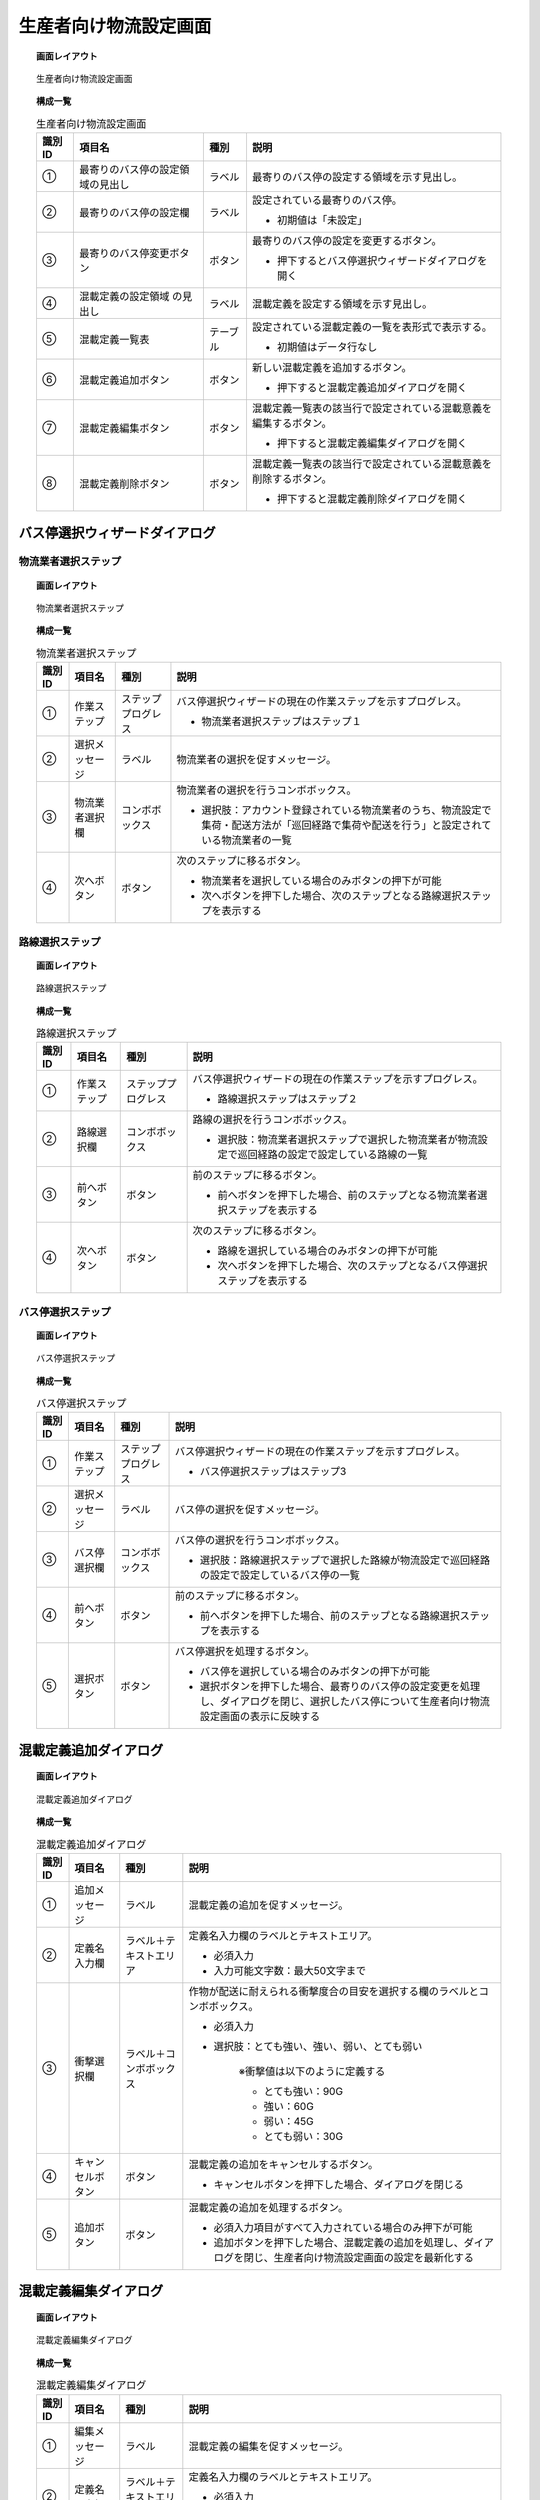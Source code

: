 ===============================================================
生産者向け物流設定画面
===============================================================

.. topic:: 画面レイアウト

    .. figure:: ../../img/物流設定_生産者.png
        :align: center

        生産者向け物流設定画面

.. topic:: 構成一覧

    .. list-table:: 生産者向け物流設定画面
        :header-rows: 1
        :align: center

        * - 識別ID
          - 項目名
          - 種別
          - 説明
        * - ①
          - 最寄りのバス停の設定領域の見出し
          - ラベル
          - 最寄りのバス停の設定する領域を示す見出し。
        * - ②
          - 最寄りのバス停の設定欄
          - ラベル
          - 設定されている最寄りのバス停。

            * 初期値は「未設定」

        * - ③
          - 最寄りのバス停変更ボタン
          - ボタン
          - 最寄りのバス停の設定を変更するボタン。

            * 押下するとバス停選択ウィザードダイアログを開く

        * - ④
          - 混載定義の設定領域 の見出し
          - ラベル
          -  混載定義を設定する領域を示す見出し。
        * - ⑤
          - 混載定義一覧表
          - テーブル
          - 設定されている混載定義の一覧を表形式で表示する。

            * 初期値はデータ行なし

        * - ⑥
          - 混載定義追加ボタン
          - ボタン
          - 新しい混載定義を追加するボタン。

            * 押下すると混載定義追加ダイアログを開く

        * - ⑦
          - 混載定義編集ボタン
          - ボタン
          - 混載定義一覧表の該当行で設定されている混載意義を編集するボタン。

            * 押下すると混載定義編集ダイアログを開く

        * - ⑧
          - 混載定義削除ボタン
          - ボタン
          - 混載定義一覧表の該当行で設定されている混載意義を削除するボタン。

            * 押下すると混載定義削除ダイアログを開く

.. _select-bus-stop-wizard-dialog:

---------------------------------------------------------------
バス停選択ウィザードダイアログ
---------------------------------------------------------------

***************************************************************
物流業者選択ステップ
***************************************************************

.. topic:: 画面レイアウト

    .. figure:: ../../img/バス停選択ウィザードダイアログ_物流業者選択ステップ.png
        :align: center

        物流業者選択ステップ

.. topic:: 構成一覧

    .. list-table:: 物流業者選択ステップ
        :header-rows: 1
        :align: center

        * - 識別ID
          - 項目名
          - 種別
          - 説明
        * - ①
          - 作業ステップ
          - ステッププログレス
          - バス停選択ウィザードの現在の作業ステップを示すプログレス。

            * 物流業者選択ステップはステップ１

        * - ②
          - 選択メッセージ
          - ラベル
          - 物流業者の選択を促すメッセージ。
        * - ③
          - 物流業者選択欄
          - コンボボックス
          - 物流業者の選択を行うコンボボックス。

            * 選択肢：アカウント登録されている物流業者のうち、物流設定で集荷・配送方法が「巡回経路で集荷や配送を行う」と設定されている物流業者の一覧

        * - ④
          - 次へボタン
          - ボタン
          - 次のステップに移るボタン。

            * 物流業者を選択している場合のみボタンの押下が可能
            * 次へボタンを押下した場合、次のステップとなる路線選択ステップを表示する

***************************************************************
路線選択ステップ
***************************************************************

.. topic:: 画面レイアウト

    .. figure:: ../../img/バス停選択ウィザードダイアログ_路線選択ステップ.png
        :align: center

        路線選択ステップ

.. topic:: 構成一覧

    .. list-table:: 路線選択ステップ
        :header-rows: 1
        :align: center

        * - 識別ID
          - 項目名
          - 種別
          - 説明
        * - ①
          - 作業ステップ
          - ステッププログレス
          - バス停選択ウィザードの現在の作業ステップを示すプログレス。

            * 路線選択ステップはステップ２

        * - ②
          - 路線選択欄
          - コンボボックス
          - 路線の選択を行うコンボボックス。

            * 選択肢：物流業者選択ステップで選択した物流業者が物流設定で巡回経路の設定で設定している路線の一覧

        * - ③
          - 前へボタン
          - ボタン
          - 前のステップに移るボタン。

            * 前へボタンを押下した場合、前のステップとなる物流業者選択ステップを表示する

        * - ④
          - 次へボタン
          - ボタン
          - 次のステップに移るボタン。

            * 路線を選択している場合のみボタンの押下が可能
            * 次へボタンを押下した場合、次のステップとなるバス停選択ステップを表示する

***************************************************************
バス停選択ステップ
***************************************************************

.. topic:: 画面レイアウト

    .. figure:: ../../img/バス停選択ウィザードダイアログ_バス停選択ステップ.png
        :align: center

        バス停選択ステップ

.. topic:: 構成一覧

    .. list-table:: バス停選択ステップ
        :header-rows: 1
        :align: center

        * - 識別ID
          - 項目名
          - 種別
          - 説明
        * - ①
          - 作業ステップ
          - ステッププログレス
          - バス停選択ウィザードの現在の作業ステップを示すプログレス。

            * バス停選択ステップはステップ3

        * - ②
          - 選択メッセージ
          - ラベル
          - バス停の選択を促すメッセージ。
        * - ③
          - バス停選択欄
          - コンボボックス
          - バス停の選択を行うコンボボックス。

            * 選択肢：路線選択ステップで選択した路線が物流設定で巡回経路の設定で設定しているバス停の一覧

        * - ④
          - 前へボタン
          - ボタン
          - 前のステップに移るボタン。

            * 前へボタンを押下した場合、前のステップとなる路線選択ステップを表示する

        * - ⑤
          - 選択ボタン
          - ボタン
          - バス停選択を処理するボタン。

            * バス停を選択している場合のみボタンの押下が可能
            * 選択ボタンを押下した場合、最寄りのバス停の設定変更を処理し、ダイアログを閉じ、選択したバス停について生産者向け物流設定画面の表示に反映する

---------------------------------------------------------------
混載定義追加ダイアログ
---------------------------------------------------------------

.. topic:: 画面レイアウト

    .. figure:: ../../img/混載定義追加ダイアログ.png
        :align: center

        混載定義追加ダイアログ

.. topic:: 構成一覧

    .. list-table:: 混載定義追加ダイアログ
        :header-rows: 1
        :align: center

        * - 識別ID
          - 項目名
          - 種別
          - 説明
        * - ①
          - 追加メッセージ
          - ラベル
          - 混載定義の追加を促すメッセージ。
        * - ②
          - 定義名入力欄
          - ラベル＋テキストエリア
          - 定義名入力欄のラベルとテキストエリア。

            * 必須入力
            * 入力可能文字数：最大50文字まで

        * - ③
          - 衝撃選択欄
          - ラベル＋コンボボックス
          - 作物が配送に耐えられる衝撃度合の目安を選択する欄のラベルとコンボボックス。

            * 必須入力
            * 選択肢：とても強い、強い、弱い、とても弱い

                | ※衝撃値は以下のように定義する

                * とても強い：90G
                * 強い：60G
                * 弱い：45G
                * とても弱い：30G

        * - ④
          - キャンセルボタン
          - ボタン
          - 混載定義の追加をキャンセルするボタン。

            * キャンセルボタンを押下した場合、ダイアログを閉じる

        * - ⑤
          - 追加ボタン
          - ボタン
          - 混載定義の追加を処理するボタン。

            * 必須入力項目がすべて入力されている場合のみ押下が可能
            * 追加ボタンを押下した場合、混載定義の追加を処理し、ダイアログを閉じ、生産者向け物流設定画面の設定を最新化する

---------------------------------------------------------------
混載定義編集ダイアログ
---------------------------------------------------------------

.. topic:: 画面レイアウト

    .. figure:: ../../img/混載定義編集ダイアログ.png
        :align: center

        混載定義編集ダイアログ

.. topic:: 構成一覧

    .. list-table:: 混載定義編集ダイアログ
        :header-rows: 1
        :align: center

        * - 識別ID
          - 項目名
          - 種別
          - 説明
        * - ①
          - 編集メッセージ
          - ラベル
          - 混載定義の編集を促すメッセージ。
        * - ②
          - 定義名入力欄
          - ラベル＋テキストエリア
          - 定義名入力欄のラベルとテキストエリア。

            * 必須入力
            * 入力可能文字数：最大50文字まで

        * - ③
          - 衝撃選択欄
          - ラベル＋コンボボックス
          - 作物が配送に耐えられる衝撃度合の目安を選択する欄のラベルとコンボボックス。

            * 必須入力
            * 選択肢：とても強い、強い、弱い、とても弱い

                | ※衝撃値は以下のように定義する

                * とても強い：90G
                * 強い：60G
                * 弱い：45G
                * とても弱い：30G

        * - ④
          - キャンセルボタン
          - ボタン
          - 混載定義の追加をキャンセルするボタン。

            * キャンセルボタンを押下した場合、ダイアログを閉じる

        * - ⑤
          - 編集ボタン
          - ボタン
          - 混載定義の編集を処理するボタン。

            * 必須入力項目がすべて入力されている場合のみ押下が可能
            * 編集ボタンを押下した場合、混載定義の編集を処理し、ダイアログを閉じ、生産者向け物流設定画面の設定を最新化する

---------------------------------------------------------------
混載定義削除ダイアログ
---------------------------------------------------------------

.. topic:: 画面レイアウト

    .. figure:: ../../img/混載定義削除ダイアログ.png
        :align: center

        混載定義削除ダイアログ

.. topic:: 構成一覧

    .. list-table:: 混載定義削除ダイアログ
        :header-rows: 1
        :align: center

        * - 識別ID
          - 項目名
          - 種別
          - 説明
        * - ①
          - 削除確認メッセージ
          - ラベル
          - 混載定義の削除の確認を促すメッセージ。
        * - ②
          - キャンセルボタン
          - ボタン
          - 混載定義の削除をキャンセルするボタン。

            * キャンセルボタンを押下した場合、ダイアログを閉じる

        * - ③
          - 削除ボタン
          - ボタン
          - 混載定義の削除を処理するボタン。

            * 削除ボタンを押下した場合、混載定義の削除を処理し、ダイアログを閉じ、生産者向け物流設定画面の設定を最新化する
